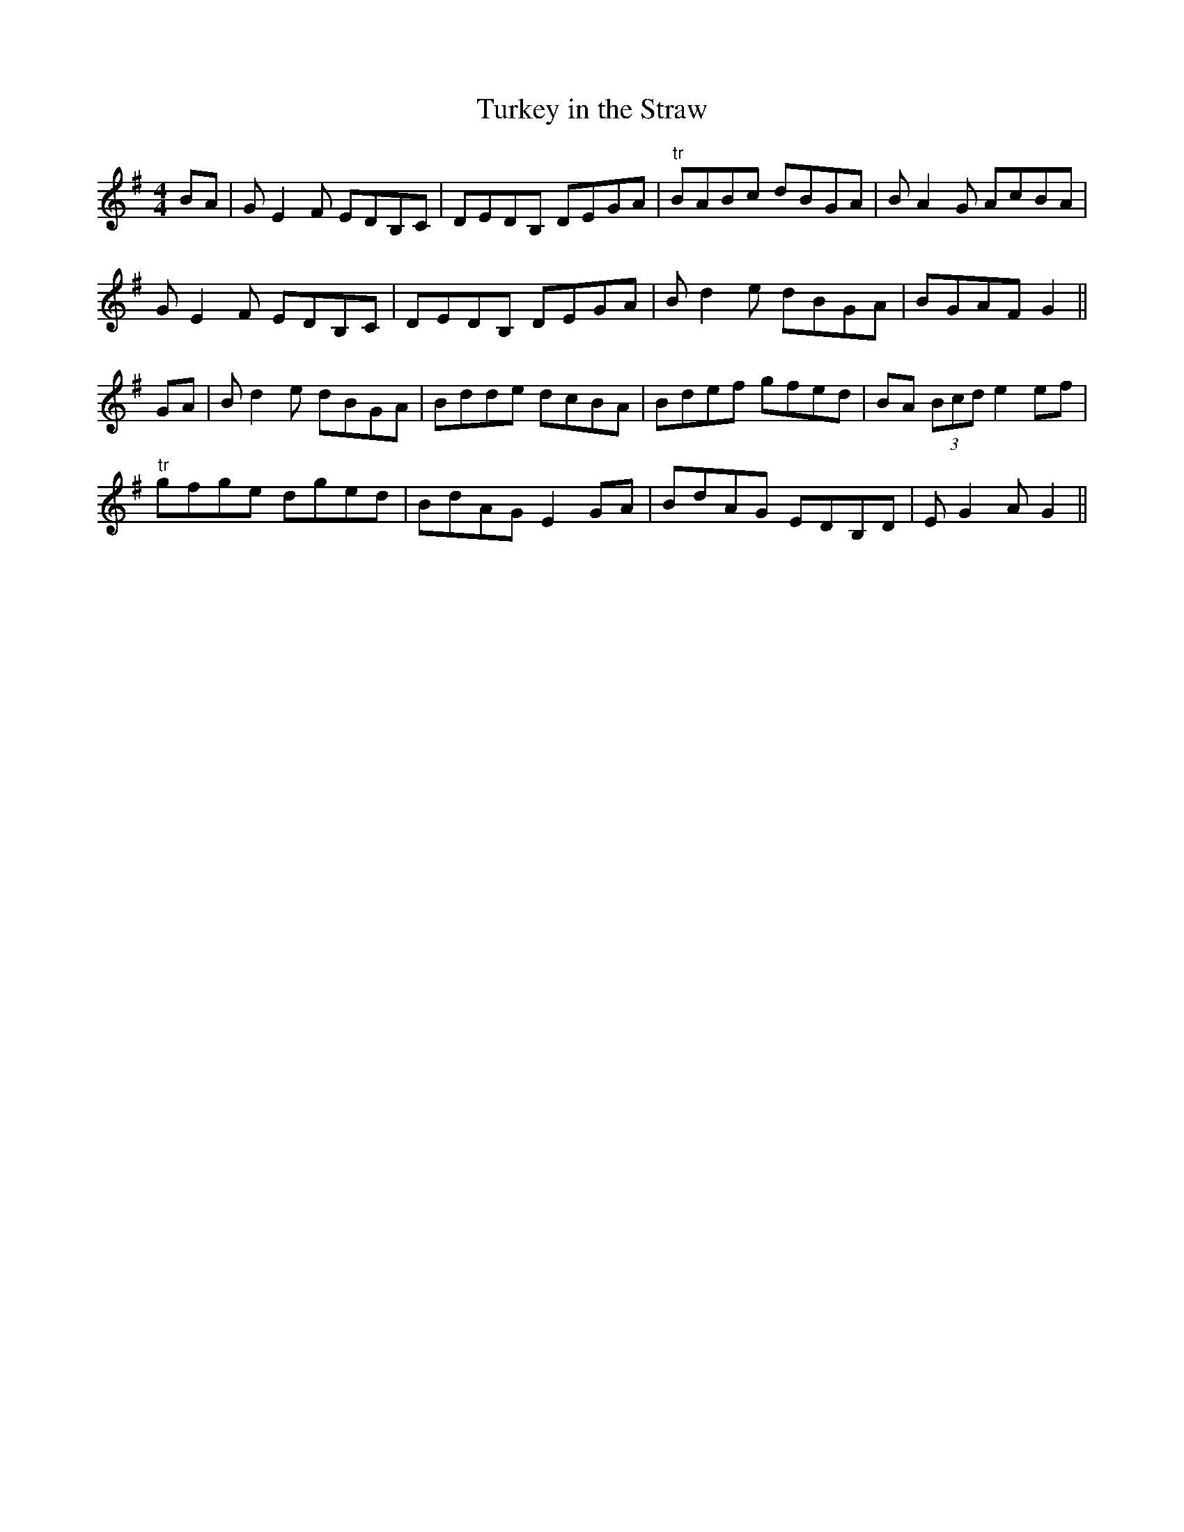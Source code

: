 X:241
T:Turkey in the Straw
M:4/4
L:1/8
S:John McFadden
R:Reel
K:G
sBAs|G E2 F EDB,C|DEDB, DEGA|"tr"sBAsBc dBGA|B A2 G AcBA|
G E2 F EDB,C|DEDB, DEGA|B d2 e dBGA|BGAF G2||
GA|B d2 e dBGA|Bdde dcBA|Bdef gfed|BA (3Bcd e2 ef|
"tr"gfge dged|BdAG E2 GA|BdAG EDB,D|E G2 A G2||
%
% "Turkey in the Straw", or "Old Zip Coon", as played nowadays may
% suit the rapid movements of buckdancers, but the frenzied rhythm
% is ruinous to the melody. Rendered after the manner of the famous
% Dan Emmett of Bryant's Minstrels, in slow reel time, this popular tune
% acquires a much enhanced appeal. Emmett, it will be remembered,
% was the author of the immortal "Dixie", and it was his version of
% "Turkey in the Straw" which we obtained from John McFadden of
% the Chicago Irish Music Club , that is here presented.
% The origin of this favorite of our fathers is wrapped in even deeper
% mystery than that of "Yankee Doodle". Under the title "Old Zip
% Coon" the tune appeared in Howe's Collections about the middle
% of the 19th Century, and possibly earlier. The first gleam of light on
% the question of how the old title eventually yielded to the popularity
% of the new name, came through a chance conversation while fishing
% in 1920 with a northern tourist at Ocean Springs, Mississippi. The
% latter confidently informed me that Alderman Silas Leachman of
% Chicago, a native of Kentucky, was the author of "Turkey in the
% "Straw" - both words and music !  The melody I knew was older than
% the Alderman's grandfather, yet here was a lead worth investigating,
% for it was his melodious voice that first brought him to prominence.
% An interview with the talented official at Chicago a month later
% confirmed the statement that he was indeed the author of one song
% of that name, the best of several others on the same theme. One
% question was  settled. The popularity of the modern song relegated
% to obscurity the the named of the ancient tune. The pioneers or early
% settlers of West Virigina, Kentucky and Tennessee were largely of
% Irish ancestry, and obviously their music or tunes more or less varied
% by fancy, and defective memorizing from one generation to another,
% were of Irish origin. Fiddling and dancing being inseparable from all
% festivities and important events, the tunes became much more
% diversified, but the swing and spirit of the Gael however was always
% discernable in their reels and quadrilles, and so continues to the
% present day.
% For the convenience of musical antiquaries who may be interested
% in the subject, an old Irish March, or Jig, "The Kinnegad Slashers"
% to which is sung "The Land of Sweet Erin", is herewith submitted
% as a tune from which "Old Zip Coon" or "Turkey in the Straw"
% could have been derived or evolved. A third part added later by
% musicians is not essential in this illustration. [SEE TUNE #237B]
